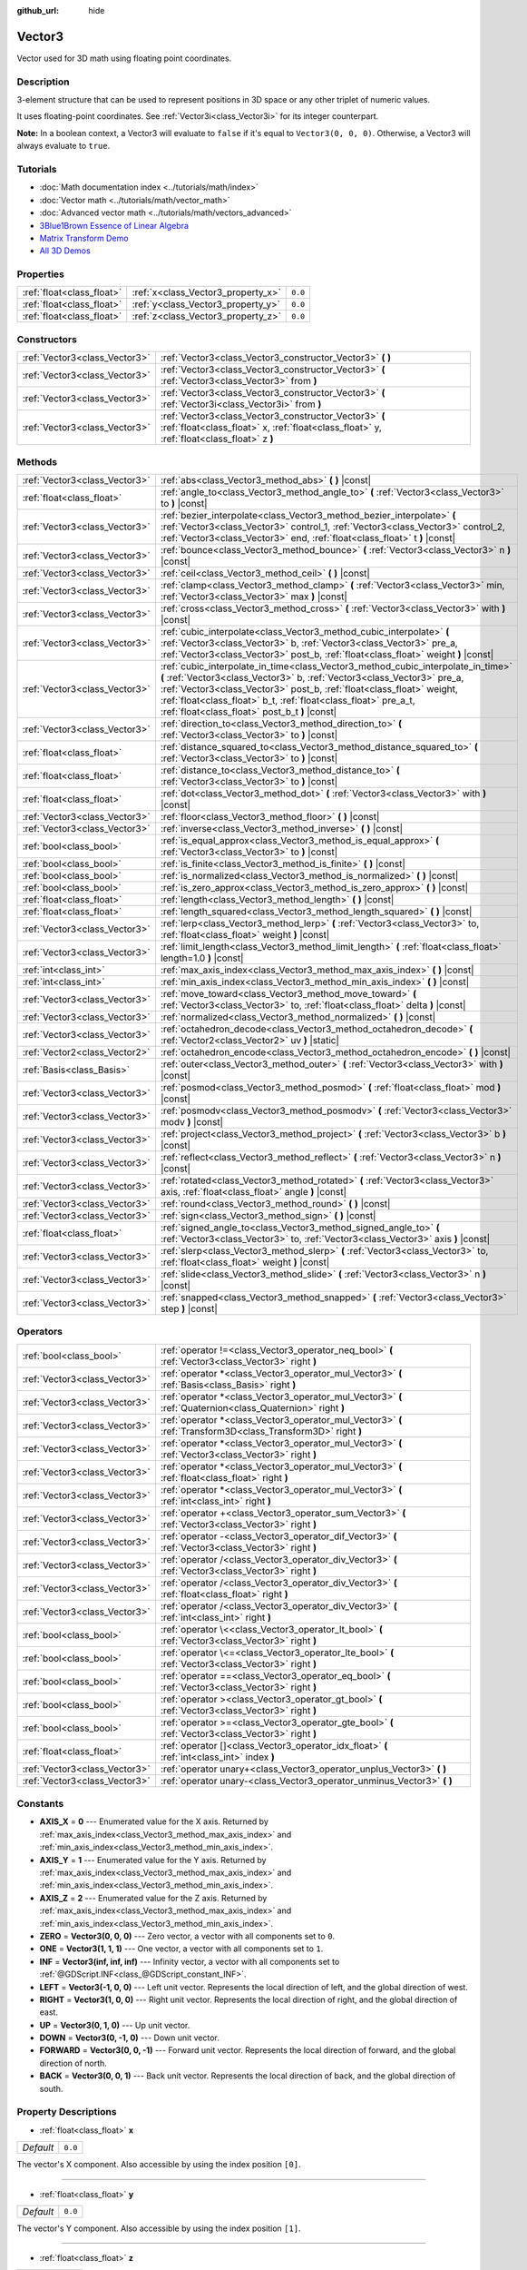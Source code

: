 :github_url: hide

.. DO NOT EDIT THIS FILE!!!
.. Generated automatically from Godot engine sources.
.. Generator: https://github.com/godotengine/godot/tree/master/doc/tools/make_rst.py.
.. XML source: https://github.com/godotengine/godot/tree/master/doc/classes/Vector3.xml.

.. _class_Vector3:

Vector3
=======

Vector used for 3D math using floating point coordinates.

Description
-----------

3-element structure that can be used to represent positions in 3D space or any other triplet of numeric values.

It uses floating-point coordinates. See :ref:`Vector3i<class_Vector3i>` for its integer counterpart.

\ **Note:** In a boolean context, a Vector3 will evaluate to ``false`` if it's equal to ``Vector3(0, 0, 0)``. Otherwise, a Vector3 will always evaluate to ``true``.

Tutorials
---------

- :doc:`Math documentation index <../tutorials/math/index>`

- :doc:`Vector math <../tutorials/math/vector_math>`

- :doc:`Advanced vector math <../tutorials/math/vectors_advanced>`

- `3Blue1Brown Essence of Linear Algebra <https://www.youtube.com/playlist?list=PLZHQObOWTQDPD3MizzM2xVFitgF8hE_ab>`__

- `Matrix Transform Demo <https://godotengine.org/asset-library/asset/584>`__

- `All 3D Demos <https://github.com/godotengine/godot-demo-projects/tree/master/3d>`__

Properties
----------

+---------------------------+------------------------------------+---------+
| :ref:`float<class_float>` | :ref:`x<class_Vector3_property_x>` | ``0.0`` |
+---------------------------+------------------------------------+---------+
| :ref:`float<class_float>` | :ref:`y<class_Vector3_property_y>` | ``0.0`` |
+---------------------------+------------------------------------+---------+
| :ref:`float<class_float>` | :ref:`z<class_Vector3_property_z>` | ``0.0`` |
+---------------------------+------------------------------------+---------+

Constructors
------------

+-------------------------------+-----------------------------------------------------------------------------------------------------------------------------------------------------+
| :ref:`Vector3<class_Vector3>` | :ref:`Vector3<class_Vector3_constructor_Vector3>` **(** **)**                                                                                       |
+-------------------------------+-----------------------------------------------------------------------------------------------------------------------------------------------------+
| :ref:`Vector3<class_Vector3>` | :ref:`Vector3<class_Vector3_constructor_Vector3>` **(** :ref:`Vector3<class_Vector3>` from **)**                                                    |
+-------------------------------+-----------------------------------------------------------------------------------------------------------------------------------------------------+
| :ref:`Vector3<class_Vector3>` | :ref:`Vector3<class_Vector3_constructor_Vector3>` **(** :ref:`Vector3i<class_Vector3i>` from **)**                                                  |
+-------------------------------+-----------------------------------------------------------------------------------------------------------------------------------------------------+
| :ref:`Vector3<class_Vector3>` | :ref:`Vector3<class_Vector3_constructor_Vector3>` **(** :ref:`float<class_float>` x, :ref:`float<class_float>` y, :ref:`float<class_float>` z **)** |
+-------------------------------+-----------------------------------------------------------------------------------------------------------------------------------------------------+

Methods
-------

+-------------------------------+---------------------------------------------------------------------------------------------------------------------------------------------------------------------------------------------------------------------------------------------------------------------------------------------------------------------------------------------------------+
| :ref:`Vector3<class_Vector3>` | :ref:`abs<class_Vector3_method_abs>` **(** **)** |const|                                                                                                                                                                                                                                                                                                |
+-------------------------------+---------------------------------------------------------------------------------------------------------------------------------------------------------------------------------------------------------------------------------------------------------------------------------------------------------------------------------------------------------+
| :ref:`float<class_float>`     | :ref:`angle_to<class_Vector3_method_angle_to>` **(** :ref:`Vector3<class_Vector3>` to **)** |const|                                                                                                                                                                                                                                                     |
+-------------------------------+---------------------------------------------------------------------------------------------------------------------------------------------------------------------------------------------------------------------------------------------------------------------------------------------------------------------------------------------------------+
| :ref:`Vector3<class_Vector3>` | :ref:`bezier_interpolate<class_Vector3_method_bezier_interpolate>` **(** :ref:`Vector3<class_Vector3>` control_1, :ref:`Vector3<class_Vector3>` control_2, :ref:`Vector3<class_Vector3>` end, :ref:`float<class_float>` t **)** |const|                                                                                                                 |
+-------------------------------+---------------------------------------------------------------------------------------------------------------------------------------------------------------------------------------------------------------------------------------------------------------------------------------------------------------------------------------------------------+
| :ref:`Vector3<class_Vector3>` | :ref:`bounce<class_Vector3_method_bounce>` **(** :ref:`Vector3<class_Vector3>` n **)** |const|                                                                                                                                                                                                                                                          |
+-------------------------------+---------------------------------------------------------------------------------------------------------------------------------------------------------------------------------------------------------------------------------------------------------------------------------------------------------------------------------------------------------+
| :ref:`Vector3<class_Vector3>` | :ref:`ceil<class_Vector3_method_ceil>` **(** **)** |const|                                                                                                                                                                                                                                                                                              |
+-------------------------------+---------------------------------------------------------------------------------------------------------------------------------------------------------------------------------------------------------------------------------------------------------------------------------------------------------------------------------------------------------+
| :ref:`Vector3<class_Vector3>` | :ref:`clamp<class_Vector3_method_clamp>` **(** :ref:`Vector3<class_Vector3>` min, :ref:`Vector3<class_Vector3>` max **)** |const|                                                                                                                                                                                                                       |
+-------------------------------+---------------------------------------------------------------------------------------------------------------------------------------------------------------------------------------------------------------------------------------------------------------------------------------------------------------------------------------------------------+
| :ref:`Vector3<class_Vector3>` | :ref:`cross<class_Vector3_method_cross>` **(** :ref:`Vector3<class_Vector3>` with **)** |const|                                                                                                                                                                                                                                                         |
+-------------------------------+---------------------------------------------------------------------------------------------------------------------------------------------------------------------------------------------------------------------------------------------------------------------------------------------------------------------------------------------------------+
| :ref:`Vector3<class_Vector3>` | :ref:`cubic_interpolate<class_Vector3_method_cubic_interpolate>` **(** :ref:`Vector3<class_Vector3>` b, :ref:`Vector3<class_Vector3>` pre_a, :ref:`Vector3<class_Vector3>` post_b, :ref:`float<class_float>` weight **)** |const|                                                                                                                       |
+-------------------------------+---------------------------------------------------------------------------------------------------------------------------------------------------------------------------------------------------------------------------------------------------------------------------------------------------------------------------------------------------------+
| :ref:`Vector3<class_Vector3>` | :ref:`cubic_interpolate_in_time<class_Vector3_method_cubic_interpolate_in_time>` **(** :ref:`Vector3<class_Vector3>` b, :ref:`Vector3<class_Vector3>` pre_a, :ref:`Vector3<class_Vector3>` post_b, :ref:`float<class_float>` weight, :ref:`float<class_float>` b_t, :ref:`float<class_float>` pre_a_t, :ref:`float<class_float>` post_b_t **)** |const| |
+-------------------------------+---------------------------------------------------------------------------------------------------------------------------------------------------------------------------------------------------------------------------------------------------------------------------------------------------------------------------------------------------------+
| :ref:`Vector3<class_Vector3>` | :ref:`direction_to<class_Vector3_method_direction_to>` **(** :ref:`Vector3<class_Vector3>` to **)** |const|                                                                                                                                                                                                                                             |
+-------------------------------+---------------------------------------------------------------------------------------------------------------------------------------------------------------------------------------------------------------------------------------------------------------------------------------------------------------------------------------------------------+
| :ref:`float<class_float>`     | :ref:`distance_squared_to<class_Vector3_method_distance_squared_to>` **(** :ref:`Vector3<class_Vector3>` to **)** |const|                                                                                                                                                                                                                               |
+-------------------------------+---------------------------------------------------------------------------------------------------------------------------------------------------------------------------------------------------------------------------------------------------------------------------------------------------------------------------------------------------------+
| :ref:`float<class_float>`     | :ref:`distance_to<class_Vector3_method_distance_to>` **(** :ref:`Vector3<class_Vector3>` to **)** |const|                                                                                                                                                                                                                                               |
+-------------------------------+---------------------------------------------------------------------------------------------------------------------------------------------------------------------------------------------------------------------------------------------------------------------------------------------------------------------------------------------------------+
| :ref:`float<class_float>`     | :ref:`dot<class_Vector3_method_dot>` **(** :ref:`Vector3<class_Vector3>` with **)** |const|                                                                                                                                                                                                                                                             |
+-------------------------------+---------------------------------------------------------------------------------------------------------------------------------------------------------------------------------------------------------------------------------------------------------------------------------------------------------------------------------------------------------+
| :ref:`Vector3<class_Vector3>` | :ref:`floor<class_Vector3_method_floor>` **(** **)** |const|                                                                                                                                                                                                                                                                                            |
+-------------------------------+---------------------------------------------------------------------------------------------------------------------------------------------------------------------------------------------------------------------------------------------------------------------------------------------------------------------------------------------------------+
| :ref:`Vector3<class_Vector3>` | :ref:`inverse<class_Vector3_method_inverse>` **(** **)** |const|                                                                                                                                                                                                                                                                                        |
+-------------------------------+---------------------------------------------------------------------------------------------------------------------------------------------------------------------------------------------------------------------------------------------------------------------------------------------------------------------------------------------------------+
| :ref:`bool<class_bool>`       | :ref:`is_equal_approx<class_Vector3_method_is_equal_approx>` **(** :ref:`Vector3<class_Vector3>` to **)** |const|                                                                                                                                                                                                                                       |
+-------------------------------+---------------------------------------------------------------------------------------------------------------------------------------------------------------------------------------------------------------------------------------------------------------------------------------------------------------------------------------------------------+
| :ref:`bool<class_bool>`       | :ref:`is_finite<class_Vector3_method_is_finite>` **(** **)** |const|                                                                                                                                                                                                                                                                                    |
+-------------------------------+---------------------------------------------------------------------------------------------------------------------------------------------------------------------------------------------------------------------------------------------------------------------------------------------------------------------------------------------------------+
| :ref:`bool<class_bool>`       | :ref:`is_normalized<class_Vector3_method_is_normalized>` **(** **)** |const|                                                                                                                                                                                                                                                                            |
+-------------------------------+---------------------------------------------------------------------------------------------------------------------------------------------------------------------------------------------------------------------------------------------------------------------------------------------------------------------------------------------------------+
| :ref:`bool<class_bool>`       | :ref:`is_zero_approx<class_Vector3_method_is_zero_approx>` **(** **)** |const|                                                                                                                                                                                                                                                                          |
+-------------------------------+---------------------------------------------------------------------------------------------------------------------------------------------------------------------------------------------------------------------------------------------------------------------------------------------------------------------------------------------------------+
| :ref:`float<class_float>`     | :ref:`length<class_Vector3_method_length>` **(** **)** |const|                                                                                                                                                                                                                                                                                          |
+-------------------------------+---------------------------------------------------------------------------------------------------------------------------------------------------------------------------------------------------------------------------------------------------------------------------------------------------------------------------------------------------------+
| :ref:`float<class_float>`     | :ref:`length_squared<class_Vector3_method_length_squared>` **(** **)** |const|                                                                                                                                                                                                                                                                          |
+-------------------------------+---------------------------------------------------------------------------------------------------------------------------------------------------------------------------------------------------------------------------------------------------------------------------------------------------------------------------------------------------------+
| :ref:`Vector3<class_Vector3>` | :ref:`lerp<class_Vector3_method_lerp>` **(** :ref:`Vector3<class_Vector3>` to, :ref:`float<class_float>` weight **)** |const|                                                                                                                                                                                                                           |
+-------------------------------+---------------------------------------------------------------------------------------------------------------------------------------------------------------------------------------------------------------------------------------------------------------------------------------------------------------------------------------------------------+
| :ref:`Vector3<class_Vector3>` | :ref:`limit_length<class_Vector3_method_limit_length>` **(** :ref:`float<class_float>` length=1.0 **)** |const|                                                                                                                                                                                                                                         |
+-------------------------------+---------------------------------------------------------------------------------------------------------------------------------------------------------------------------------------------------------------------------------------------------------------------------------------------------------------------------------------------------------+
| :ref:`int<class_int>`         | :ref:`max_axis_index<class_Vector3_method_max_axis_index>` **(** **)** |const|                                                                                                                                                                                                                                                                          |
+-------------------------------+---------------------------------------------------------------------------------------------------------------------------------------------------------------------------------------------------------------------------------------------------------------------------------------------------------------------------------------------------------+
| :ref:`int<class_int>`         | :ref:`min_axis_index<class_Vector3_method_min_axis_index>` **(** **)** |const|                                                                                                                                                                                                                                                                          |
+-------------------------------+---------------------------------------------------------------------------------------------------------------------------------------------------------------------------------------------------------------------------------------------------------------------------------------------------------------------------------------------------------+
| :ref:`Vector3<class_Vector3>` | :ref:`move_toward<class_Vector3_method_move_toward>` **(** :ref:`Vector3<class_Vector3>` to, :ref:`float<class_float>` delta **)** |const|                                                                                                                                                                                                              |
+-------------------------------+---------------------------------------------------------------------------------------------------------------------------------------------------------------------------------------------------------------------------------------------------------------------------------------------------------------------------------------------------------+
| :ref:`Vector3<class_Vector3>` | :ref:`normalized<class_Vector3_method_normalized>` **(** **)** |const|                                                                                                                                                                                                                                                                                  |
+-------------------------------+---------------------------------------------------------------------------------------------------------------------------------------------------------------------------------------------------------------------------------------------------------------------------------------------------------------------------------------------------------+
| :ref:`Vector3<class_Vector3>` | :ref:`octahedron_decode<class_Vector3_method_octahedron_decode>` **(** :ref:`Vector2<class_Vector2>` uv **)** |static|                                                                                                                                                                                                                                  |
+-------------------------------+---------------------------------------------------------------------------------------------------------------------------------------------------------------------------------------------------------------------------------------------------------------------------------------------------------------------------------------------------------+
| :ref:`Vector2<class_Vector2>` | :ref:`octahedron_encode<class_Vector3_method_octahedron_encode>` **(** **)** |const|                                                                                                                                                                                                                                                                    |
+-------------------------------+---------------------------------------------------------------------------------------------------------------------------------------------------------------------------------------------------------------------------------------------------------------------------------------------------------------------------------------------------------+
| :ref:`Basis<class_Basis>`     | :ref:`outer<class_Vector3_method_outer>` **(** :ref:`Vector3<class_Vector3>` with **)** |const|                                                                                                                                                                                                                                                         |
+-------------------------------+---------------------------------------------------------------------------------------------------------------------------------------------------------------------------------------------------------------------------------------------------------------------------------------------------------------------------------------------------------+
| :ref:`Vector3<class_Vector3>` | :ref:`posmod<class_Vector3_method_posmod>` **(** :ref:`float<class_float>` mod **)** |const|                                                                                                                                                                                                                                                            |
+-------------------------------+---------------------------------------------------------------------------------------------------------------------------------------------------------------------------------------------------------------------------------------------------------------------------------------------------------------------------------------------------------+
| :ref:`Vector3<class_Vector3>` | :ref:`posmodv<class_Vector3_method_posmodv>` **(** :ref:`Vector3<class_Vector3>` modv **)** |const|                                                                                                                                                                                                                                                     |
+-------------------------------+---------------------------------------------------------------------------------------------------------------------------------------------------------------------------------------------------------------------------------------------------------------------------------------------------------------------------------------------------------+
| :ref:`Vector3<class_Vector3>` | :ref:`project<class_Vector3_method_project>` **(** :ref:`Vector3<class_Vector3>` b **)** |const|                                                                                                                                                                                                                                                        |
+-------------------------------+---------------------------------------------------------------------------------------------------------------------------------------------------------------------------------------------------------------------------------------------------------------------------------------------------------------------------------------------------------+
| :ref:`Vector3<class_Vector3>` | :ref:`reflect<class_Vector3_method_reflect>` **(** :ref:`Vector3<class_Vector3>` n **)** |const|                                                                                                                                                                                                                                                        |
+-------------------------------+---------------------------------------------------------------------------------------------------------------------------------------------------------------------------------------------------------------------------------------------------------------------------------------------------------------------------------------------------------+
| :ref:`Vector3<class_Vector3>` | :ref:`rotated<class_Vector3_method_rotated>` **(** :ref:`Vector3<class_Vector3>` axis, :ref:`float<class_float>` angle **)** |const|                                                                                                                                                                                                                    |
+-------------------------------+---------------------------------------------------------------------------------------------------------------------------------------------------------------------------------------------------------------------------------------------------------------------------------------------------------------------------------------------------------+
| :ref:`Vector3<class_Vector3>` | :ref:`round<class_Vector3_method_round>` **(** **)** |const|                                                                                                                                                                                                                                                                                            |
+-------------------------------+---------------------------------------------------------------------------------------------------------------------------------------------------------------------------------------------------------------------------------------------------------------------------------------------------------------------------------------------------------+
| :ref:`Vector3<class_Vector3>` | :ref:`sign<class_Vector3_method_sign>` **(** **)** |const|                                                                                                                                                                                                                                                                                              |
+-------------------------------+---------------------------------------------------------------------------------------------------------------------------------------------------------------------------------------------------------------------------------------------------------------------------------------------------------------------------------------------------------+
| :ref:`float<class_float>`     | :ref:`signed_angle_to<class_Vector3_method_signed_angle_to>` **(** :ref:`Vector3<class_Vector3>` to, :ref:`Vector3<class_Vector3>` axis **)** |const|                                                                                                                                                                                                   |
+-------------------------------+---------------------------------------------------------------------------------------------------------------------------------------------------------------------------------------------------------------------------------------------------------------------------------------------------------------------------------------------------------+
| :ref:`Vector3<class_Vector3>` | :ref:`slerp<class_Vector3_method_slerp>` **(** :ref:`Vector3<class_Vector3>` to, :ref:`float<class_float>` weight **)** |const|                                                                                                                                                                                                                         |
+-------------------------------+---------------------------------------------------------------------------------------------------------------------------------------------------------------------------------------------------------------------------------------------------------------------------------------------------------------------------------------------------------+
| :ref:`Vector3<class_Vector3>` | :ref:`slide<class_Vector3_method_slide>` **(** :ref:`Vector3<class_Vector3>` n **)** |const|                                                                                                                                                                                                                                                            |
+-------------------------------+---------------------------------------------------------------------------------------------------------------------------------------------------------------------------------------------------------------------------------------------------------------------------------------------------------------------------------------------------------+
| :ref:`Vector3<class_Vector3>` | :ref:`snapped<class_Vector3_method_snapped>` **(** :ref:`Vector3<class_Vector3>` step **)** |const|                                                                                                                                                                                                                                                     |
+-------------------------------+---------------------------------------------------------------------------------------------------------------------------------------------------------------------------------------------------------------------------------------------------------------------------------------------------------------------------------------------------------+

Operators
---------

+-------------------------------+---------------------------------------------------------------------------------------------------------------+
| :ref:`bool<class_bool>`       | :ref:`operator !=<class_Vector3_operator_neq_bool>` **(** :ref:`Vector3<class_Vector3>` right **)**           |
+-------------------------------+---------------------------------------------------------------------------------------------------------------+
| :ref:`Vector3<class_Vector3>` | :ref:`operator *<class_Vector3_operator_mul_Vector3>` **(** :ref:`Basis<class_Basis>` right **)**             |
+-------------------------------+---------------------------------------------------------------------------------------------------------------+
| :ref:`Vector3<class_Vector3>` | :ref:`operator *<class_Vector3_operator_mul_Vector3>` **(** :ref:`Quaternion<class_Quaternion>` right **)**   |
+-------------------------------+---------------------------------------------------------------------------------------------------------------+
| :ref:`Vector3<class_Vector3>` | :ref:`operator *<class_Vector3_operator_mul_Vector3>` **(** :ref:`Transform3D<class_Transform3D>` right **)** |
+-------------------------------+---------------------------------------------------------------------------------------------------------------+
| :ref:`Vector3<class_Vector3>` | :ref:`operator *<class_Vector3_operator_mul_Vector3>` **(** :ref:`Vector3<class_Vector3>` right **)**         |
+-------------------------------+---------------------------------------------------------------------------------------------------------------+
| :ref:`Vector3<class_Vector3>` | :ref:`operator *<class_Vector3_operator_mul_Vector3>` **(** :ref:`float<class_float>` right **)**             |
+-------------------------------+---------------------------------------------------------------------------------------------------------------+
| :ref:`Vector3<class_Vector3>` | :ref:`operator *<class_Vector3_operator_mul_Vector3>` **(** :ref:`int<class_int>` right **)**                 |
+-------------------------------+---------------------------------------------------------------------------------------------------------------+
| :ref:`Vector3<class_Vector3>` | :ref:`operator +<class_Vector3_operator_sum_Vector3>` **(** :ref:`Vector3<class_Vector3>` right **)**         |
+-------------------------------+---------------------------------------------------------------------------------------------------------------+
| :ref:`Vector3<class_Vector3>` | :ref:`operator -<class_Vector3_operator_dif_Vector3>` **(** :ref:`Vector3<class_Vector3>` right **)**         |
+-------------------------------+---------------------------------------------------------------------------------------------------------------+
| :ref:`Vector3<class_Vector3>` | :ref:`operator /<class_Vector3_operator_div_Vector3>` **(** :ref:`Vector3<class_Vector3>` right **)**         |
+-------------------------------+---------------------------------------------------------------------------------------------------------------+
| :ref:`Vector3<class_Vector3>` | :ref:`operator /<class_Vector3_operator_div_Vector3>` **(** :ref:`float<class_float>` right **)**             |
+-------------------------------+---------------------------------------------------------------------------------------------------------------+
| :ref:`Vector3<class_Vector3>` | :ref:`operator /<class_Vector3_operator_div_Vector3>` **(** :ref:`int<class_int>` right **)**                 |
+-------------------------------+---------------------------------------------------------------------------------------------------------------+
| :ref:`bool<class_bool>`       | :ref:`operator \<<class_Vector3_operator_lt_bool>` **(** :ref:`Vector3<class_Vector3>` right **)**            |
+-------------------------------+---------------------------------------------------------------------------------------------------------------+
| :ref:`bool<class_bool>`       | :ref:`operator \<=<class_Vector3_operator_lte_bool>` **(** :ref:`Vector3<class_Vector3>` right **)**          |
+-------------------------------+---------------------------------------------------------------------------------------------------------------+
| :ref:`bool<class_bool>`       | :ref:`operator ==<class_Vector3_operator_eq_bool>` **(** :ref:`Vector3<class_Vector3>` right **)**            |
+-------------------------------+---------------------------------------------------------------------------------------------------------------+
| :ref:`bool<class_bool>`       | :ref:`operator ><class_Vector3_operator_gt_bool>` **(** :ref:`Vector3<class_Vector3>` right **)**             |
+-------------------------------+---------------------------------------------------------------------------------------------------------------+
| :ref:`bool<class_bool>`       | :ref:`operator >=<class_Vector3_operator_gte_bool>` **(** :ref:`Vector3<class_Vector3>` right **)**           |
+-------------------------------+---------------------------------------------------------------------------------------------------------------+
| :ref:`float<class_float>`     | :ref:`operator []<class_Vector3_operator_idx_float>` **(** :ref:`int<class_int>` index **)**                  |
+-------------------------------+---------------------------------------------------------------------------------------------------------------+
| :ref:`Vector3<class_Vector3>` | :ref:`operator unary+<class_Vector3_operator_unplus_Vector3>` **(** **)**                                     |
+-------------------------------+---------------------------------------------------------------------------------------------------------------+
| :ref:`Vector3<class_Vector3>` | :ref:`operator unary-<class_Vector3_operator_unminus_Vector3>` **(** **)**                                    |
+-------------------------------+---------------------------------------------------------------------------------------------------------------+

Constants
---------

.. _class_Vector3_constant_AXIS_X:

.. _class_Vector3_constant_AXIS_Y:

.. _class_Vector3_constant_AXIS_Z:

.. _class_Vector3_constant_ZERO:

.. _class_Vector3_constant_ONE:

.. _class_Vector3_constant_INF:

.. _class_Vector3_constant_LEFT:

.. _class_Vector3_constant_RIGHT:

.. _class_Vector3_constant_UP:

.. _class_Vector3_constant_DOWN:

.. _class_Vector3_constant_FORWARD:

.. _class_Vector3_constant_BACK:

- **AXIS_X** = **0** --- Enumerated value for the X axis. Returned by :ref:`max_axis_index<class_Vector3_method_max_axis_index>` and :ref:`min_axis_index<class_Vector3_method_min_axis_index>`.

- **AXIS_Y** = **1** --- Enumerated value for the Y axis. Returned by :ref:`max_axis_index<class_Vector3_method_max_axis_index>` and :ref:`min_axis_index<class_Vector3_method_min_axis_index>`.

- **AXIS_Z** = **2** --- Enumerated value for the Z axis. Returned by :ref:`max_axis_index<class_Vector3_method_max_axis_index>` and :ref:`min_axis_index<class_Vector3_method_min_axis_index>`.

- **ZERO** = **Vector3(0, 0, 0)** --- Zero vector, a vector with all components set to ``0``.

- **ONE** = **Vector3(1, 1, 1)** --- One vector, a vector with all components set to ``1``.

- **INF** = **Vector3(inf, inf, inf)** --- Infinity vector, a vector with all components set to :ref:`@GDScript.INF<class_@GDScript_constant_INF>`.

- **LEFT** = **Vector3(-1, 0, 0)** --- Left unit vector. Represents the local direction of left, and the global direction of west.

- **RIGHT** = **Vector3(1, 0, 0)** --- Right unit vector. Represents the local direction of right, and the global direction of east.

- **UP** = **Vector3(0, 1, 0)** --- Up unit vector.

- **DOWN** = **Vector3(0, -1, 0)** --- Down unit vector.

- **FORWARD** = **Vector3(0, 0, -1)** --- Forward unit vector. Represents the local direction of forward, and the global direction of north.

- **BACK** = **Vector3(0, 0, 1)** --- Back unit vector. Represents the local direction of back, and the global direction of south.

Property Descriptions
---------------------

.. _class_Vector3_property_x:

- :ref:`float<class_float>` **x**

+-----------+---------+
| *Default* | ``0.0`` |
+-----------+---------+

The vector's X component. Also accessible by using the index position ``[0]``.

----

.. _class_Vector3_property_y:

- :ref:`float<class_float>` **y**

+-----------+---------+
| *Default* | ``0.0`` |
+-----------+---------+

The vector's Y component. Also accessible by using the index position ``[1]``.

----

.. _class_Vector3_property_z:

- :ref:`float<class_float>` **z**

+-----------+---------+
| *Default* | ``0.0`` |
+-----------+---------+

The vector's Z component. Also accessible by using the index position ``[2]``.

Constructor Descriptions
------------------------

.. _class_Vector3_constructor_Vector3:

- :ref:`Vector3<class_Vector3>` **Vector3** **(** **)**

Constructs a default-initialized ``Vector3`` with all components set to ``0``.

----

- :ref:`Vector3<class_Vector3>` **Vector3** **(** :ref:`Vector3<class_Vector3>` from **)**

Constructs a ``Vector3`` as a copy of the given ``Vector3``.

----

- :ref:`Vector3<class_Vector3>` **Vector3** **(** :ref:`Vector3i<class_Vector3i>` from **)**

Constructs a new ``Vector3`` from :ref:`Vector3i<class_Vector3i>`.

----

- :ref:`Vector3<class_Vector3>` **Vector3** **(** :ref:`float<class_float>` x, :ref:`float<class_float>` y, :ref:`float<class_float>` z **)**

Returns a ``Vector3`` with the given components.

Method Descriptions
-------------------

.. _class_Vector3_method_abs:

- :ref:`Vector3<class_Vector3>` **abs** **(** **)** |const|

Returns a new vector with all components in absolute values (i.e. positive).

----

.. _class_Vector3_method_angle_to:

- :ref:`float<class_float>` **angle_to** **(** :ref:`Vector3<class_Vector3>` to **)** |const|

Returns the unsigned minimum angle to the given vector, in radians.

----

.. _class_Vector3_method_bezier_interpolate:

- :ref:`Vector3<class_Vector3>` **bezier_interpolate** **(** :ref:`Vector3<class_Vector3>` control_1, :ref:`Vector3<class_Vector3>` control_2, :ref:`Vector3<class_Vector3>` end, :ref:`float<class_float>` t **)** |const|

Returns the point at the given ``t`` on the `Bezier curve <https://en.wikipedia.org/wiki/B%C3%A9zier_curve>`__ defined by this vector and the given ``control_1``, ``control_2``, and ``end`` points.

----

.. _class_Vector3_method_bounce:

- :ref:`Vector3<class_Vector3>` **bounce** **(** :ref:`Vector3<class_Vector3>` n **)** |const|

Returns the vector "bounced off" from a plane defined by the given normal.

----

.. _class_Vector3_method_ceil:

- :ref:`Vector3<class_Vector3>` **ceil** **(** **)** |const|

Returns a new vector with all components rounded up (towards positive infinity).

----

.. _class_Vector3_method_clamp:

- :ref:`Vector3<class_Vector3>` **clamp** **(** :ref:`Vector3<class_Vector3>` min, :ref:`Vector3<class_Vector3>` max **)** |const|

Returns a new vector with all components clamped between the components of ``min`` and ``max``, by running :ref:`@GlobalScope.clamp<class_@GlobalScope_method_clamp>` on each component.

----

.. _class_Vector3_method_cross:

- :ref:`Vector3<class_Vector3>` **cross** **(** :ref:`Vector3<class_Vector3>` with **)** |const|

Returns the cross product of this vector and ``with``.

----

.. _class_Vector3_method_cubic_interpolate:

- :ref:`Vector3<class_Vector3>` **cubic_interpolate** **(** :ref:`Vector3<class_Vector3>` b, :ref:`Vector3<class_Vector3>` pre_a, :ref:`Vector3<class_Vector3>` post_b, :ref:`float<class_float>` weight **)** |const|

Performs a cubic interpolation between this vector and ``b`` using ``pre_a`` and ``post_b`` as handles, and returns the result at position ``weight``. ``weight`` is on the range of 0.0 to 1.0, representing the amount of interpolation.

----

.. _class_Vector3_method_cubic_interpolate_in_time:

- :ref:`Vector3<class_Vector3>` **cubic_interpolate_in_time** **(** :ref:`Vector3<class_Vector3>` b, :ref:`Vector3<class_Vector3>` pre_a, :ref:`Vector3<class_Vector3>` post_b, :ref:`float<class_float>` weight, :ref:`float<class_float>` b_t, :ref:`float<class_float>` pre_a_t, :ref:`float<class_float>` post_b_t **)** |const|

Performs a cubic interpolation between this vector and ``b`` using ``pre_a`` and ``post_b`` as handles, and returns the result at position ``weight``. ``weight`` is on the range of 0.0 to 1.0, representing the amount of interpolation.

It can perform smoother interpolation than ``cubic_interpolate()`` by the time values.

----

.. _class_Vector3_method_direction_to:

- :ref:`Vector3<class_Vector3>` **direction_to** **(** :ref:`Vector3<class_Vector3>` to **)** |const|

Returns the normalized vector pointing from this vector to ``to``. This is equivalent to using ``(b - a).normalized()``.

----

.. _class_Vector3_method_distance_squared_to:

- :ref:`float<class_float>` **distance_squared_to** **(** :ref:`Vector3<class_Vector3>` to **)** |const|

Returns the squared distance between this vector and ``to``.

This method runs faster than :ref:`distance_to<class_Vector3_method_distance_to>`, so prefer it if you need to compare vectors or need the squared distance for some formula.

----

.. _class_Vector3_method_distance_to:

- :ref:`float<class_float>` **distance_to** **(** :ref:`Vector3<class_Vector3>` to **)** |const|

Returns the distance between this vector and ``to``.

----

.. _class_Vector3_method_dot:

- :ref:`float<class_float>` **dot** **(** :ref:`Vector3<class_Vector3>` with **)** |const|

Returns the dot product of this vector and ``with``. This can be used to compare the angle between two vectors. For example, this can be used to determine whether an enemy is facing the player.

The dot product will be ``0`` for a straight angle (90 degrees), greater than 0 for angles narrower than 90 degrees and lower than 0 for angles wider than 90 degrees.

When using unit (normalized) vectors, the result will always be between ``-1.0`` (180 degree angle) when the vectors are facing opposite directions, and ``1.0`` (0 degree angle) when the vectors are aligned.

\ **Note:** ``a.dot(b)`` is equivalent to ``b.dot(a)``.

----

.. _class_Vector3_method_floor:

- :ref:`Vector3<class_Vector3>` **floor** **(** **)** |const|

Returns a new vector with all components rounded down (towards negative infinity).

----

.. _class_Vector3_method_inverse:

- :ref:`Vector3<class_Vector3>` **inverse** **(** **)** |const|

Returns the inverse of the vector. This is the same as ``Vector3(1.0 / v.x, 1.0 / v.y, 1.0 / v.z)``.

----

.. _class_Vector3_method_is_equal_approx:

- :ref:`bool<class_bool>` **is_equal_approx** **(** :ref:`Vector3<class_Vector3>` to **)** |const|

Returns ``true`` if this vector and ``to`` are approximately equal, by running :ref:`@GlobalScope.is_equal_approx<class_@GlobalScope_method_is_equal_approx>` on each component.

----

.. _class_Vector3_method_is_finite:

- :ref:`bool<class_bool>` **is_finite** **(** **)** |const|

Returns ``true`` if this vector is finite, by calling :ref:`@GlobalScope.is_finite<class_@GlobalScope_method_is_finite>` on each component.

----

.. _class_Vector3_method_is_normalized:

- :ref:`bool<class_bool>` **is_normalized** **(** **)** |const|

Returns ``true`` if the vector is :ref:`normalized<class_Vector3_method_normalized>`, ``false`` otherwise.

----

.. _class_Vector3_method_is_zero_approx:

- :ref:`bool<class_bool>` **is_zero_approx** **(** **)** |const|

Returns ``true`` if this vector's values are approximately zero, by running :ref:`@GlobalScope.is_zero_approx<class_@GlobalScope_method_is_zero_approx>` on each component.

This method is faster than using :ref:`is_equal_approx<class_Vector3_method_is_equal_approx>` with one value as a zero vector.

----

.. _class_Vector3_method_length:

- :ref:`float<class_float>` **length** **(** **)** |const|

Returns the length (magnitude) of this vector.

----

.. _class_Vector3_method_length_squared:

- :ref:`float<class_float>` **length_squared** **(** **)** |const|

Returns the squared length (squared magnitude) of this vector.

This method runs faster than :ref:`length<class_Vector3_method_length>`, so prefer it if you need to compare vectors or need the squared distance for some formula.

----

.. _class_Vector3_method_lerp:

- :ref:`Vector3<class_Vector3>` **lerp** **(** :ref:`Vector3<class_Vector3>` to, :ref:`float<class_float>` weight **)** |const|

Returns the result of the linear interpolation between this vector and ``to`` by amount ``weight``. ``weight`` is on the range of 0.0 to 1.0, representing the amount of interpolation.

----

.. _class_Vector3_method_limit_length:

- :ref:`Vector3<class_Vector3>` **limit_length** **(** :ref:`float<class_float>` length=1.0 **)** |const|

Returns the vector with a maximum length by limiting its length to ``length``.

----

.. _class_Vector3_method_max_axis_index:

- :ref:`int<class_int>` **max_axis_index** **(** **)** |const|

Returns the axis of the vector's highest value. See ``AXIS_*`` constants. If all components are equal, this method returns :ref:`AXIS_X<class_Vector3_constant_AXIS_X>`.

----

.. _class_Vector3_method_min_axis_index:

- :ref:`int<class_int>` **min_axis_index** **(** **)** |const|

Returns the axis of the vector's lowest value. See ``AXIS_*`` constants. If all components are equal, this method returns :ref:`AXIS_Z<class_Vector3_constant_AXIS_Z>`.

----

.. _class_Vector3_method_move_toward:

- :ref:`Vector3<class_Vector3>` **move_toward** **(** :ref:`Vector3<class_Vector3>` to, :ref:`float<class_float>` delta **)** |const|

Returns a new vector moved toward ``to`` by the fixed ``delta`` amount. Will not go past the final value.

----

.. _class_Vector3_method_normalized:

- :ref:`Vector3<class_Vector3>` **normalized** **(** **)** |const|

Returns the vector scaled to unit length. Equivalent to ``v / v.length()``. See also :ref:`is_normalized<class_Vector3_method_is_normalized>`.

----

.. _class_Vector3_method_octahedron_decode:

- :ref:`Vector3<class_Vector3>` **octahedron_decode** **(** :ref:`Vector2<class_Vector2>` uv **)** |static|

Returns the ``Vector3`` from an octahedral-compressed form created using :ref:`octahedron_encode<class_Vector3_method_octahedron_encode>` (stored as a :ref:`Vector2<class_Vector2>`).

----

.. _class_Vector3_method_octahedron_encode:

- :ref:`Vector2<class_Vector2>` **octahedron_encode** **(** **)** |const|

Returns the octahedral-encoded (oct32) form of this ``Vector3`` as a :ref:`Vector2<class_Vector2>`. Since a :ref:`Vector2<class_Vector2>` occupies 1/3 less memory compared to ``Vector3``, this form of compression can be used to pass greater amounts of :ref:`normalized<class_Vector3_method_normalized>` ``Vector3``\ s without increasing storage or memory requirements. See also :ref:`octahedron_decode<class_Vector3_method_octahedron_decode>`.

\ **Note:** :ref:`octahedron_encode<class_Vector3_method_octahedron_encode>` can only be used for :ref:`normalized<class_Vector3_method_normalized>` vectors. :ref:`octahedron_encode<class_Vector3_method_octahedron_encode>` does *not* check whether this ``Vector3`` is normalized, and will return a value that does not decompress to the original value if the ``Vector3`` is not normalized.

\ **Note:** Octahedral compression is *lossy*, although visual differences are rarely perceptible in real world scenarios.

----

.. _class_Vector3_method_outer:

- :ref:`Basis<class_Basis>` **outer** **(** :ref:`Vector3<class_Vector3>` with **)** |const|

Returns the outer product with ``with``.

----

.. _class_Vector3_method_posmod:

- :ref:`Vector3<class_Vector3>` **posmod** **(** :ref:`float<class_float>` mod **)** |const|

Returns a vector composed of the :ref:`@GlobalScope.fposmod<class_@GlobalScope_method_fposmod>` of this vector's components and ``mod``.

----

.. _class_Vector3_method_posmodv:

- :ref:`Vector3<class_Vector3>` **posmodv** **(** :ref:`Vector3<class_Vector3>` modv **)** |const|

Returns a vector composed of the :ref:`@GlobalScope.fposmod<class_@GlobalScope_method_fposmod>` of this vector's components and ``modv``'s components.

----

.. _class_Vector3_method_project:

- :ref:`Vector3<class_Vector3>` **project** **(** :ref:`Vector3<class_Vector3>` b **)** |const|

Returns this vector projected onto the vector ``b``.

----

.. _class_Vector3_method_reflect:

- :ref:`Vector3<class_Vector3>` **reflect** **(** :ref:`Vector3<class_Vector3>` n **)** |const|

Returns this vector reflected from a plane defined by the given normal.

----

.. _class_Vector3_method_rotated:

- :ref:`Vector3<class_Vector3>` **rotated** **(** :ref:`Vector3<class_Vector3>` axis, :ref:`float<class_float>` angle **)** |const|

Rotates this vector around a given axis by ``angle`` (in radians). The axis must be a normalized vector.

----

.. _class_Vector3_method_round:

- :ref:`Vector3<class_Vector3>` **round** **(** **)** |const|

Returns a new vector with all components rounded to the nearest integer, with halfway cases rounded away from zero.

----

.. _class_Vector3_method_sign:

- :ref:`Vector3<class_Vector3>` **sign** **(** **)** |const|

Returns a new vector with each component set to one or negative one, depending on the signs of the components, or zero if the component is zero, by calling :ref:`@GlobalScope.sign<class_@GlobalScope_method_sign>` on each component.

----

.. _class_Vector3_method_signed_angle_to:

- :ref:`float<class_float>` **signed_angle_to** **(** :ref:`Vector3<class_Vector3>` to, :ref:`Vector3<class_Vector3>` axis **)** |const|

Returns the signed angle to the given vector, in radians. The sign of the angle is positive in a counter-clockwise direction and negative in a clockwise direction when viewed from the side specified by the ``axis``.

----

.. _class_Vector3_method_slerp:

- :ref:`Vector3<class_Vector3>` **slerp** **(** :ref:`Vector3<class_Vector3>` to, :ref:`float<class_float>` weight **)** |const|

Returns the result of spherical linear interpolation between this vector and ``to``, by amount ``weight``. ``weight`` is on the range of 0.0 to 1.0, representing the amount of interpolation.

This method also handles interpolating the lengths if the input vectors have different lengths. For the special case of one or both input vectors having zero length, this method behaves like :ref:`lerp<class_Vector3_method_lerp>`.

----

.. _class_Vector3_method_slide:

- :ref:`Vector3<class_Vector3>` **slide** **(** :ref:`Vector3<class_Vector3>` n **)** |const|

Returns this vector slid along a plane defined by the given normal.

----

.. _class_Vector3_method_snapped:

- :ref:`Vector3<class_Vector3>` **snapped** **(** :ref:`Vector3<class_Vector3>` step **)** |const|

Returns this vector with each component snapped to the nearest multiple of ``step``. This can also be used to round to an arbitrary number of decimals.

Operator Descriptions
---------------------

.. _class_Vector3_operator_neq_bool:

- :ref:`bool<class_bool>` **operator !=** **(** :ref:`Vector3<class_Vector3>` right **)**

Returns ``true`` if the vectors are not equal.

\ **Note:** Due to floating-point precision errors, consider using :ref:`is_equal_approx<class_Vector3_method_is_equal_approx>` instead, which is more reliable.

----

.. _class_Vector3_operator_mul_Vector3:

- :ref:`Vector3<class_Vector3>` **operator *** **(** :ref:`Basis<class_Basis>` right **)**

Inversely transforms (multiplies) the ``Vector3`` by the given :ref:`Basis<class_Basis>` matrix.

----

- :ref:`Vector3<class_Vector3>` **operator *** **(** :ref:`Quaternion<class_Quaternion>` right **)**

Inversely transforms (multiplies) the ``Vector3`` by the given :ref:`Quaternion<class_Quaternion>`.

----

- :ref:`Vector3<class_Vector3>` **operator *** **(** :ref:`Transform3D<class_Transform3D>` right **)**

Inversely transforms (multiplies) the ``Vector3`` by the given :ref:`Transform3D<class_Transform3D>` transformation matrix.

----

- :ref:`Vector3<class_Vector3>` **operator *** **(** :ref:`Vector3<class_Vector3>` right **)**

Multiplies each component of the ``Vector3`` by the components of the given ``Vector3``.

::

    print(Vector3(10, 20, 30) * Vector3(3, 4, 5)) # Prints "(30, 80, 150)"

----

- :ref:`Vector3<class_Vector3>` **operator *** **(** :ref:`float<class_float>` right **)**

Multiplies each component of the ``Vector3`` by the given :ref:`float<class_float>`.

----

- :ref:`Vector3<class_Vector3>` **operator *** **(** :ref:`int<class_int>` right **)**

Multiplies each component of the ``Vector3`` by the given :ref:`int<class_int>`.

----

.. _class_Vector3_operator_sum_Vector3:

- :ref:`Vector3<class_Vector3>` **operator +** **(** :ref:`Vector3<class_Vector3>` right **)**

Adds each component of the ``Vector3`` by the components of the given ``Vector3``.

::

    print(Vector3(10, 20, 30) + Vector3(3, 4, 5)) # Prints "(13, 24, 35)"

----

.. _class_Vector3_operator_dif_Vector3:

- :ref:`Vector3<class_Vector3>` **operator -** **(** :ref:`Vector3<class_Vector3>` right **)**

Subtracts each component of the ``Vector3`` by the components of the given ``Vector3``.

::

    print(Vector3(10, 20, 30) - Vector3(3, 4, 5)) # Prints "(7, 16, 25)"

----

.. _class_Vector3_operator_div_Vector3:

- :ref:`Vector3<class_Vector3>` **operator /** **(** :ref:`Vector3<class_Vector3>` right **)**

Divides each component of the ``Vector3`` by the components of the given ``Vector3``.

::

    print(Vector3(10, 20, 30) / Vector3(2, 5, 3)) # Prints "(5, 4, 10)"

----

- :ref:`Vector3<class_Vector3>` **operator /** **(** :ref:`float<class_float>` right **)**

Divides each component of the ``Vector3`` by the given :ref:`float<class_float>`.

----

- :ref:`Vector3<class_Vector3>` **operator /** **(** :ref:`int<class_int>` right **)**

Divides each component of the ``Vector3`` by the given :ref:`int<class_int>`.

----

.. _class_Vector3_operator_lt_bool:

- :ref:`bool<class_bool>` **operator <** **(** :ref:`Vector3<class_Vector3>` right **)**

Compares two ``Vector3`` vectors by first checking if the X value of the left vector is less than the X value of the ``right`` vector. If the X values are exactly equal, then it repeats this check with the Y values of the two vectors, and then with the Z values. This operator is useful for sorting vectors.

----

.. _class_Vector3_operator_lte_bool:

- :ref:`bool<class_bool>` **operator <=** **(** :ref:`Vector3<class_Vector3>` right **)**

Compares two ``Vector3`` vectors by first checking if the X value of the left vector is less than or equal to the X value of the ``right`` vector. If the X values are exactly equal, then it repeats this check with the Y values of the two vectors, and then with the Z values. This operator is useful for sorting vectors.

----

.. _class_Vector3_operator_eq_bool:

- :ref:`bool<class_bool>` **operator ==** **(** :ref:`Vector3<class_Vector3>` right **)**

Returns ``true`` if the vectors are exactly equal.

\ **Note:** Due to floating-point precision errors, consider using :ref:`is_equal_approx<class_Vector3_method_is_equal_approx>` instead, which is more reliable.

----

.. _class_Vector3_operator_gt_bool:

- :ref:`bool<class_bool>` **operator >** **(** :ref:`Vector3<class_Vector3>` right **)**

Compares two ``Vector3`` vectors by first checking if the X value of the left vector is greater than the X value of the ``right`` vector. If the X values are exactly equal, then it repeats this check with the Y values of the two vectors, and then with the Z values. This operator is useful for sorting vectors.

----

.. _class_Vector3_operator_gte_bool:

- :ref:`bool<class_bool>` **operator >=** **(** :ref:`Vector3<class_Vector3>` right **)**

Compares two ``Vector3`` vectors by first checking if the X value of the left vector is greater than or equal to the X value of the ``right`` vector. If the X values are exactly equal, then it repeats this check with the Y values of the two vectors, and then with the Z values. This operator is useful for sorting vectors.

----

.. _class_Vector3_operator_idx_float:

- :ref:`float<class_float>` **operator []** **(** :ref:`int<class_int>` index **)**

Access vector components using their ``index``. ``v[0]`` is equivalent to ``v.x``, ``v[1]`` is equivalent to ``v.y``, and ``v[2]`` is equivalent to ``v.z``.

----

.. _class_Vector3_operator_unplus_Vector3:

- :ref:`Vector3<class_Vector3>` **operator unary+** **(** **)**

Returns the same value as if the ``+`` was not there. Unary ``+`` does nothing, but sometimes it can make your code more readable.

----

.. _class_Vector3_operator_unminus_Vector3:

- :ref:`Vector3<class_Vector3>` **operator unary-** **(** **)**

Returns the negative value of the ``Vector3``. This is the same as writing ``Vector3(-v.x, -v.y, -v.z)``. This operation flips the direction of the vector while keeping the same magnitude. With floats, the number zero can be either positive or negative.

.. |virtual| replace:: :abbr:`virtual (This method should typically be overridden by the user to have any effect.)`
.. |const| replace:: :abbr:`const (This method has no side effects. It doesn't modify any of the instance's member variables.)`
.. |vararg| replace:: :abbr:`vararg (This method accepts any number of arguments after the ones described here.)`
.. |constructor| replace:: :abbr:`constructor (This method is used to construct a type.)`
.. |static| replace:: :abbr:`static (This method doesn't need an instance to be called, so it can be called directly using the class name.)`
.. |operator| replace:: :abbr:`operator (This method describes a valid operator to use with this type as left-hand operand.)`
